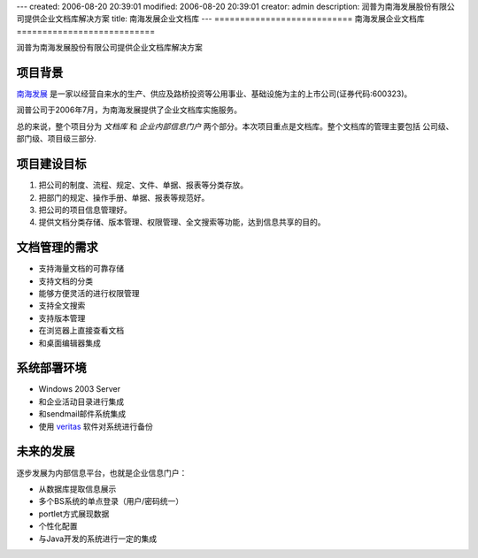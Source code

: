 ---
created: 2006-08-20 20:39:01
modified: 2006-08-20 20:39:01
creator: admin
description: 润普为南海发展股份有限公司提供企业文档库解决方案
title: 南海发展企业文档库
---
===========================
南海发展企业文档库
===========================

润普为南海发展股份有限公司提供企业文档库解决方案

项目背景
=============
.. image:: img/logo-nhfz.gif
   :class: image-right
   :target: http://www.nhd.net.cn
   :width: 200

`南海发展 <http://www.nhd.net.cn>`__ 是一家以经营自来水的生产、供应及路桥投资等公用事业、基础设施为主的上市公司(证券代码:600323)。

润普公司于2006年7月，为南海发展提供了企业文档库实施服务。

总的来说，整个项目分为 *文档库* 和 *企业内部信息门户* 两个部分。本次项目重点是文档库。整个文档库的管理主要包括 公司级、部门级、项目级三部分. 


项目建设目标
=================
1. 把公司的制度、流程、规定、文件、单据、报表等分类存放。
2. 把部门的规定、操作手册、单据、报表等规范好。
3. 把公司的项目信息管理好。
4. 提供文档分类存储、版本管理、权限管理、全文搜索等功能，达到信息共享的目的。

文档管理的需求
=====================
* 支持海量文档的可靠存储
* 支持文档的分类
* 能够方便灵活的进行权限管理
* 支持全文搜索
* 支持版本管理
* 在浏览器上直接查看文档
* 和桌面编辑器集成

系统部署环境
==================
- Windows 2003 Server
- 和企业活动目录进行集成
- 和sendmail邮件系统集成
- 使用  `veritas <http://www.veritas.com/zh/CN/>`__  软件对系统进行备份


未来的发展
===================
逐步发展为内部信息平台，也就是企业信息门户：

* 从数据库提取信息展示
* 多个BS系统的单点登录（用户/密码统一）
* portlet方式展现数据
* 个性化配置
* 与Java开发的系统进行一定的集成
